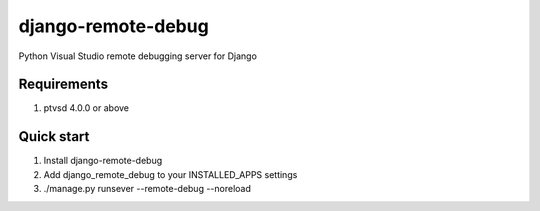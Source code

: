 django-remote-debug
===================
Python Visual Studio remote debugging server for Django

Requirements
------------
1. ptvsd 4.0.0 or above

Quick start
-----------
1. Install django-remote-debug
2. Add django_remote_debug to your INSTALLED_APPS settings
3. ./manage.py runsever --remote-debug --noreload

